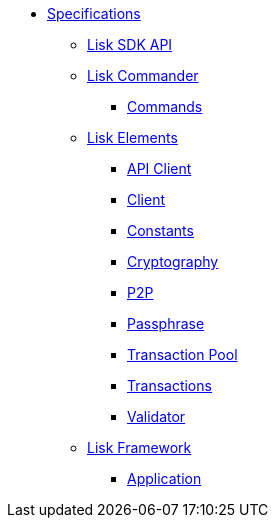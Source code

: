 
* xref:index.adoc[Specifications]
** xref:api.adoc[Lisk SDK API]
** xref:lisk-commander/index.adoc[Lisk Commander]
*** https://liskhq.github.io/lisk-docs/lisk-sdk/specifications/lisk-commander/commands/index.html[Commands]
** xref:lisk-elements/index.adoc[Lisk Elements]
*** https://liskhq.github.io/lisk-docs/lisk-sdk/specifications/lisk-elements/api-client/index.html[API Client]
*** https://liskhq.github.io/lisk-docs/lisk-sdk/specifications/lisk-elements/client/index.html[Client]
*** https://liskhq.github.io/lisk-docs/lisk-sdk/specifications/lisk-elements/constants/index.html[Constants]
*** https://liskhq.github.io/lisk-docs/lisk-sdk/specifications/lisk-elements/cryptography/index.html[Cryptography]
*** https://liskhq.github.io/lisk-docs/lisk-sdk/specifications/lisk-elements/p2p/index.html[P2P]
*** https://liskhq.github.io/lisk-docs/lisk-sdk/specifications/lisk-elements/passphrase/index.html[Passphrase]
*** https://liskhq.github.io/lisk-docs/lisk-sdk/specifications/lisk-elements/transaction-pool/index.html[Transaction Pool]
*** https://liskhq.github.io/lisk-docs/lisk-sdk/specifications/lisk-elements/transactions/index.html[Transactions]
*** https://liskhq.github.io/lisk-docs/lisk-sdk/specifications/lisk-elements/validator/index.html[Validator]
** xref:lisk-framework/index.adoc[Lisk Framework]
*** https://liskhq.github.io/lisk-docs/lisk-sdk/specifications/lisk-framework/application/index.html[Application]

